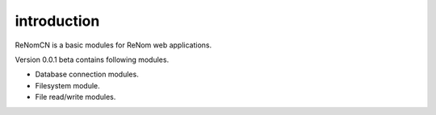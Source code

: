 introduction
============

ReNomCN is a basic modules for ReNom web applications.

Version 0.0.1 beta contains following modules.

- Database connection modules.
- Filesystem module.
- File read/write modules.
